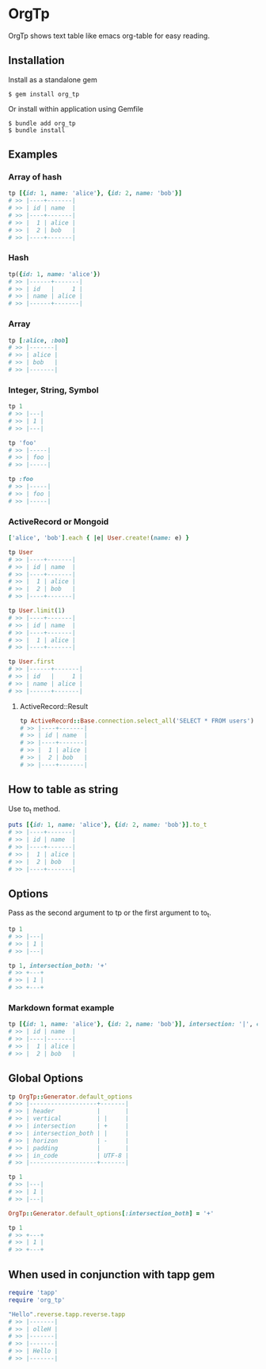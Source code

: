 * OrgTp

  OrgTp shows text table like emacs org-table for easy reading.

** Installation

Install as a standalone gem

#+BEGIN_SRC shell-script
$ gem install org_tp
#+END_SRC

Or install within application using Gemfile

#+BEGIN_SRC shell-script
$ bundle add org_tp
$ bundle install
#+END_SRC

** Examples

*** Array of hash

#+BEGIN_SRC ruby
tp [{id: 1, name: 'alice'}, {id: 2, name: 'bob'}]
# >> |----+-------|
# >> | id | name  |
# >> |----+-------|
# >> |  1 | alice |
# >> |  2 | bob   |
# >> |----+-------|
#+END_SRC

*** Hash

#+BEGIN_SRC ruby
tp({id: 1, name: 'alice'})
# >> |------+-------|
# >> | id   |     1 |
# >> | name | alice |
# >> |------+-------|
#+END_SRC

*** Array

#+BEGIN_SRC ruby
tp [:alice, :bob]
# >> |-------|
# >> | alice |
# >> | bob   |
# >> |-------|
#+END_SRC

*** Integer, String, Symbol

#+BEGIN_SRC ruby
tp 1
# >> |---|
# >> | 1 |
# >> |---|
#+END_SRC

#+BEGIN_SRC ruby
tp 'foo'
# >> |-----|
# >> | foo |
# >> |-----|
#+END_SRC

#+BEGIN_SRC ruby
tp :foo
# >> |-----|
# >> | foo |
# >> |-----|
#+END_SRC

*** ActiveRecord or Mongoid

#+BEGIN_SRC ruby
['alice', 'bob'].each { |e| User.create!(name: e) }
#+END_SRC

#+BEGIN_SRC ruby
tp User
# >> |----+-------|
# >> | id | name  |
# >> |----+-------|
# >> |  1 | alice |
# >> |  2 | bob   |
# >> |----+-------|
#+END_SRC

#+BEGIN_SRC ruby
tp User.limit(1)
# >> |----+-------|
# >> | id | name  |
# >> |----+-------|
# >> |  1 | alice |
# >> |----+-------|
#+END_SRC

#+BEGIN_SRC ruby
tp User.first
# >> |------+-------|
# >> | id   |     1 |
# >> | name | alice |
# >> |------+-------|
#+END_SRC

**** ActiveRecord::Result

#+BEGIN_SRC ruby
tp ActiveRecord::Base.connection.select_all('SELECT * FROM users')
# >> |----+-------|
# >> | id | name  |
# >> |----+-------|
# >> |  1 | alice |
# >> |  2 | bob   |
# >> |----+-------|
#+END_SRC

** How to table as string

Use to_t method.

#+BEGIN_SRC ruby
puts [{id: 1, name: 'alice'}, {id: 2, name: 'bob'}].to_t
# >> |----+-------|
# >> | id | name  |
# >> |----+-------|
# >> |  1 | alice |
# >> |  2 | bob   |
# >> |----+-------|
#+END_SRC

** Options

Pass as the second argument to tp or the first argument to to_t.

#+BEGIN_SRC ruby
tp 1
# >> |---|
# >> | 1 |
# >> |---|

tp 1, intersection_both: '+'
# >> +---+
# >> | 1 |
# >> +---+
#+END_SRC

*** Markdown format example

#+BEGIN_SRC ruby
tp [{id: 1, name: 'alice'}, {id: 2, name: 'bob'}], intersection: '|', cover: false
# >> | id | name  |
# >> |----|-------|
# >> |  1 | alice |
# >> |  2 | bob   |
#+END_SRC

** Global Options

#+BEGIN_SRC ruby
tp OrgTp::Generator.default_options
# >> |-------------------+-------|
# >> | header            |       |
# >> | vertical          | |     |
# >> | intersection      | +     |
# >> | intersection_both | |     |
# >> | horizon           | -     |
# >> | padding           |       |
# >> | in_code           | UTF-8 |
# >> |-------------------+-------|

tp 1
# >> |---|
# >> | 1 |
# >> |---|

OrgTp::Generator.default_options[:intersection_both] = '+'

tp 1
# >> +---+
# >> | 1 |
# >> +---+
#+END_SRC

** When used in conjunction with tapp gem

#+BEGIN_SRC ruby
require 'tapp'
require 'org_tp'

"Hello".reverse.tapp.reverse.tapp
# >> |-------|
# >> | olleH |
# >> |-------|
# >> |-------|
# >> | Hello |
# >> |-------|
#+END_SRC
